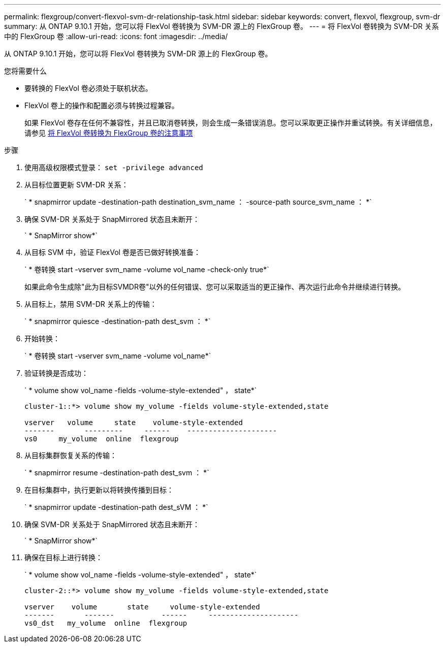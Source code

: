 ---
permalink: flexgroup/convert-flexvol-svm-dr-relationship-task.html 
sidebar: sidebar 
keywords: convert, flexvol, flexgroup, svm-dr 
summary: 从 ONTAP 9.10.1 开始，您可以将 FlexVol 卷转换为 SVM-DR 源上的 FlexGroup 卷。 
---
= 将 FlexVol 卷转换为 SVM-DR 关系中的 FlexGroup 卷
:allow-uri-read: 
:icons: font
:imagesdir: ../media/


[role="lead"]
从 ONTAP 9.10.1 开始，您可以将 FlexVol 卷转换为 SVM-DR 源上的 FlexGroup 卷。

.您将需要什么
* 要转换的 FlexVol 卷必须处于联机状态。
* FlexVol 卷上的操作和配置必须与转换过程兼容。
+
如果 FlexVol 卷存在任何不兼容性，并且已取消卷转换，则会生成一条错误消息。您可以采取更正操作并重试转换。有关详细信息，请参见 xref:convert-flexvol-concept.html#considerations-for-converting-flexvol-volumes-to-flexgroup-volumes [将 FlexVol 卷转换为 FlexGroup 卷的注意事项]



.步骤
. 使用高级权限模式登录： `set -privilege advanced`
. 从目标位置更新 SVM-DR 关系：
+
` * snapmirror update -destination-path destination_svm_name ： -source-path source_svm_name ： *`

. 确保 SVM-DR 关系处于 SnapMirrored 状态且未断开：
+
` * SnapMirror show*`

. 从目标 SVM 中，验证 FlexVol 卷是否已做好转换准备：
+
` * 卷转换 start -vserver svm_name -volume vol_name -check-only true*`

+
如果此命令生成除"此为目标SVMDR卷"以外的任何错误、您可以采取适当的更正操作、再次运行此命令并继续进行转换。

. 从目标上，禁用 SVM-DR 关系上的传输：
+
` * snapmirror quiesce -destination-path dest_svm ： *`

. 开始转换：
+
` * 卷转换 start -vserver svm_name -volume vol_name*`

. 验证转换是否成功：
+
` * volume show vol_name -fields -volume-style-extended" ， state*`

+
[listing]
----
cluster-1::*> volume show my_volume -fields volume-style-extended,state

vserver   volume     state    volume-style-extended
-------       ---------     ------    ---------------------
vs0     my_volume  online  flexgroup
----
. 从目标集群恢复关系的传输：
+
` * snapmirror resume -destination-path dest_svm ： *`

. 在目标集群中，执行更新以将转换传播到目标：
+
` * snapmirror update -destination-path dest_sVM ： *`

. 确保 SVM-DR 关系处于 SnapMirrored 状态且未断开：
+
` * SnapMirror show*`

. 确保在目标上进行转换：
+
` * volume show vol_name -fields -volume-style-extended" ， state*`

+
[listing]
----
cluster-2::*> volume show my_volume -fields volume-style-extended,state

vserver    volume       state     volume-style-extended
-------       -------           ------     ---------------------
vs0_dst   my_volume  online  flexgroup
----

